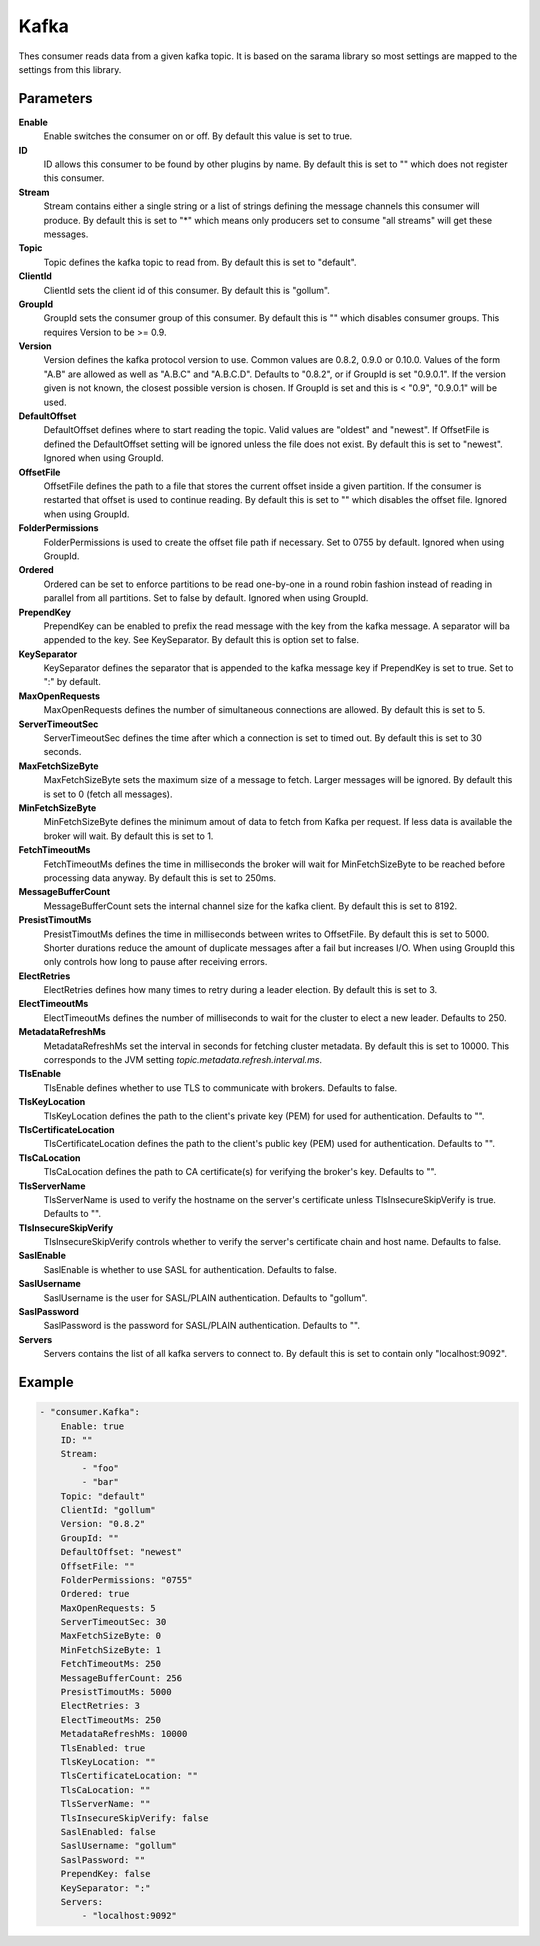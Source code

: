 Kafka
=====

Thes consumer reads data from a given kafka topic.
It is based on the sarama library so most settings are mapped to the settings from this library.


Parameters
----------

**Enable**
  Enable switches the consumer on or off.
  By default this value is set to true.

**ID**
  ID allows this consumer to be found by other plugins by name.
  By default this is set to "" which does not register this consumer.

**Stream**
  Stream contains either a single string or a list of strings defining the message channels this consumer will produce.
  By default this is set to "*" which means only producers set to consume "all streams" will get these messages.

**Topic**
  Topic defines the kafka topic to read from.
  By default this is set to "default".

**ClientId**
  ClientId sets the client id of this consumer.
  By default this is "gollum".

**GroupId**
  GroupId sets the consumer group of this consumer.
  By default this is "" which disables consumer groups.
  This requires Version to be >= 0.9.

**Version**
  Version defines the kafka protocol version to use.
  Common values are 0.8.2, 0.9.0 or 0.10.0.
  Values of the form "A.B" are allowed as well as "A.B.C" and "A.B.C.D".
  Defaults to "0.8.2", or if GroupId is set "0.9.0.1".
  If the version given is not known, the closest possible version is chosen.
  If GroupId is set and this is < "0.9", "0.9.0.1" will be used.

**DefaultOffset**
  DefaultOffset defines where to start reading the topic.
  Valid values are "oldest" and "newest".
  If OffsetFile is defined the DefaultOffset setting will be ignored unless the file does not exist.
  By default this is set to "newest".
  Ignored when using GroupId.

**OffsetFile**
  OffsetFile defines the path to a file that stores the current offset inside a given partition.
  If the consumer is restarted that offset is used to continue reading.
  By default this is set to "" which disables the offset file.
  Ignored when using GroupId.

**FolderPermissions**
  FolderPermissions is used to create the offset file path if necessary.
  Set to 0755 by default.
  Ignored when using GroupId.

**Ordered**
  Ordered can be set to enforce partitions to be read one-by-one in a round robin fashion instead of reading in parallel from all partitions.
  Set to false by default.
  Ignored when using GroupId.

**PrependKey**
  PrependKey can be enabled to prefix the read message with the key from the kafka message.
  A separator will ba appended to the key.
  See KeySeparator.
  By default this is option set to false.

**KeySeparator**
  KeySeparator defines the separator that is appended to the kafka message key if PrependKey is set to true.
  Set to ":" by default.

**MaxOpenRequests**
  MaxOpenRequests defines the number of simultaneous connections are allowed.
  By default this is set to 5.

**ServerTimeoutSec**
  ServerTimeoutSec defines the time after which a connection is set to timed out.
  By default this is set to 30 seconds.

**MaxFetchSizeByte**
  MaxFetchSizeByte sets the maximum size of a message to fetch.
  Larger messages will be ignored.
  By default this is set to 0 (fetch all messages).

**MinFetchSizeByte**
  MinFetchSizeByte defines the minimum amout of data to fetch from Kafka per request.
  If less data is available the broker will wait.
  By default this is set to 1.

**FetchTimeoutMs**
  FetchTimeoutMs defines the time in milliseconds the broker will wait for MinFetchSizeByte to be reached before processing data anyway.
  By default this is set to 250ms.

**MessageBufferCount**
  MessageBufferCount sets the internal channel size for the kafka client.
  By default this is set to 8192.

**PresistTimoutMs**
  PresistTimoutMs defines the time in milliseconds between writes to OffsetFile.
  By default this is set to 5000.
  Shorter durations reduce the amount of duplicate messages after a fail but increases I/O.
  When using GroupId this only controls how long to pause after receiving errors.

**ElectRetries**
  ElectRetries defines how many times to retry during a leader election.
  By default this is set to 3.

**ElectTimeoutMs**
  ElectTimeoutMs defines the number of milliseconds to wait for the cluster to elect a new leader.
  Defaults to 250.

**MetadataRefreshMs**
  MetadataRefreshMs set the interval in seconds for fetching cluster metadata.
  By default this is set to 10000.
  This corresponds to the JVM setting `topic.metadata.refresh.interval.ms`.

**TlsEnable**
  TlsEnable defines whether to use TLS to communicate with brokers.
  Defaults to false.

**TlsKeyLocation**
  TlsKeyLocation defines the path to the client's private key (PEM) for used for authentication.
  Defaults to "".

**TlsCertificateLocation**
  TlsCertificateLocation defines the path to the client's public key (PEM) used for authentication.
  Defaults to "".

**TlsCaLocation**
  TlsCaLocation defines the path to CA certificate(s) for verifying the broker's key.
  Defaults to "".

**TlsServerName**
  TlsServerName is used to verify the hostname on the server's certificate unless TlsInsecureSkipVerify is true.
  Defaults to "".

**TlsInsecureSkipVerify**
  TlsInsecureSkipVerify controls whether to verify the server's certificate chain and host name.
  Defaults to false.

**SaslEnable**
  SaslEnable is whether to use SASL for authentication.
  Defaults to false.

**SaslUsername**
  SaslUsername is the user for SASL/PLAIN authentication.
  Defaults to "gollum".

**SaslPassword**
  SaslPassword is the password for SASL/PLAIN authentication.
  Defaults to "".

**Servers**
  Servers contains the list of all kafka servers to connect to.
  By default this is set to contain only "localhost:9092".

Example
-------

.. code-block:: yaml

	- "consumer.Kafka":
	    Enable: true
	    ID: ""
	    Stream:
	        - "foo"
	        - "bar"
	    Topic: "default"
	    ClientId: "gollum"
	    Version: "0.8.2"
	    GroupId: ""
	    DefaultOffset: "newest"
	    OffsetFile: ""
	    FolderPermissions: "0755"
	    Ordered: true
	    MaxOpenRequests: 5
	    ServerTimeoutSec: 30
	    MaxFetchSizeByte: 0
	    MinFetchSizeByte: 1
	    FetchTimeoutMs: 250
	    MessageBufferCount: 256
	    PresistTimoutMs: 5000
	    ElectRetries: 3
	    ElectTimeoutMs: 250
	    MetadataRefreshMs: 10000
	    TlsEnabled: true
	    TlsKeyLocation: ""
	    TlsCertificateLocation: ""
	    TlsCaLocation: ""
	    TlsServerName: ""
	    TlsInsecureSkipVerify: false
	    SaslEnabled: false
	    SaslUsername: "gollum"
	    SaslPassword: ""
	    PrependKey: false
	    KeySeparator: ":"
	    Servers:
	        - "localhost:9092"
